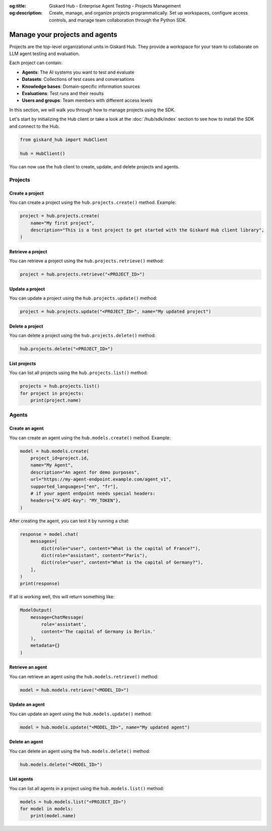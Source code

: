 :og:title: Giskard Hub - Enterprise Agent Testing - Projects Management
:og:description: Create, manage, and organize projects programmatically. Set up workspaces, configure access controls, and manage team collaboration through the Python SDK.

================================================
Manage your projects and agents
================================================

Projects are the top-level organizational units in Giskard Hub. They provide a workspace for your team to collaborate on LLM agent testing and evaluation.

Each project can contain:

* **Agents**: The AI systems you want to test and evaluate
* **Datasets**: Collections of test cases and conversations
* **Knowledge bases**: Domain-specific information sources
* **Evaluations**: Test runs and their results
* **Users and groups**: Team members with different access levels

In this section, we will walk you through how to manage projects using the SDK.

Let's start by initializing the Hub client or take a look at the :doc:`/hub/sdk/index` section to see how to install the SDK and connect to the Hub.

.. code-block:: python

    from giskard_hub import HubClient

    hub = HubClient()

You can now use the ``hub`` client to create, update, and delete projects and agents.

Projects
--------

Create a project
________________

You can create a project using the ``hub.projects.create()`` method. Example:

.. code-block:: python

    project = hub.projects.create(
        name="My first project",
        description="This is a test project to get started with the Giskard Hub client library",
    )

Retrieve a project
__________________

You can retrieve a project using the ``hub.projects.retrieve()`` method:

.. code-block:: python

    project = hub.projects.retrieve("<PROJECT_ID>")

Update a project
________________

You can update a project using the ``hub.projects.update()`` method:

.. code-block:: python

    project = hub.projects.update("<PROJECT_ID>", name="My updated project")

Delete a project
________________

You can delete a project using the ``hub.projects.delete()`` method:

.. code-block:: python

    hub.projects.delete("<PROJECT_ID>")

List projects
_____________

You can list all projects using the ``hub.projects.list()`` method:

.. code-block:: python

    projects = hub.projects.list()
    for project in projects:
        print(project.name)

Agents
------

Create an agent
_______________

You can create an agent using the ``hub.models.create()`` method. Example:

.. code-block:: python

    model = hub.models.create(
        project_id=project.id,
        name="My Agent",
        description="An agent for demo purposes",
        url="https://my-agent-endpoint.example.com/agent_v1",
        supported_languages=["en", "fr"],
        # if your agent endpoint needs special headers:
        headers={"X-API-Key": "MY_TOKEN"},
    )

After creating the agent, you can test it by running a chat:

.. code-block:: python

    response = model.chat(
        messages=[
            dict(role="user", content="What is the capital of France?"),
            dict(role="assistant", content="Paris"),
            dict(role="user", content="What is the capital of Germany?"),
        ],
    )
    print(response)

If all is working well, this will return something like:

.. code-block:: python

    ModelOutput(
        message=ChatMessage(
            role='assistant',
            content='The capital of Germany is Berlin.'
        ),
        metadata={}
    )

Retrieve an agent
_________________

You can retrieve an agent using the ``hub.models.retrieve()`` method:

.. code-block:: python

    model = hub.models.retrieve("<MODEL_ID>")

Update an agent
_______________

You can update an agent using the ``hub.models.update()`` method:

.. code-block:: python

    model = hub.models.update("<MODEL_ID>", name="My updated agent")

Delete an agent
_______________

You can delete an agent using the ``hub.models.delete()`` method:

.. code-block:: python

    hub.models.delete("<MODEL_ID>")

List agents
___________

You can list all agents in a project using the ``hub.models.list()`` method:

.. code-block:: python

    models = hub.models.list("<PROJECT_ID>")
    for model in models:
        print(model.name)